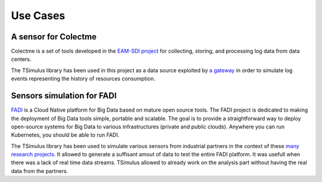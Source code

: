 Use Cases
*********

A sensor for Colectme
=====================

Colectme is a set of tools developed in the `EAM-SDI project <https://www.cetic.be/EAM-SDI-2301>`_ for collecting, storing,
and processing log data from data centers.

The TSimulus library has been used in this project as a data source exploited by `a gateway <https://gitlab.com/colectme/gateway>`_
in order to simulate log events representing the history of resources consumption.

Sensors simulation for FADI
=====================

`FADI <https://fadi.cetic.be/>`_ is a Cloud Native platform for Big Data based on mature open source tools. The FADI project is dedicated to making the deployment of Big Data tools simple, portable and scalable. The goal is to provide a straightforward way to deploy open-source systems for Big Data to various infrastructures (private and public clouds). Anywhere you can run Kubernetes, you should be able to run FADI.

The TSimulus library has been used to simulate various sensors from industrial partners in the context of these `many research projects <https://github.com/cetic/fadi#thanks>`_. It allowed to generate a suffisant amout of data to test the entire FADI platform. It was usefull when there was a lack of real time data streams. TSimulus allowed to already work on the analysis part without having the real data from the partners. 

